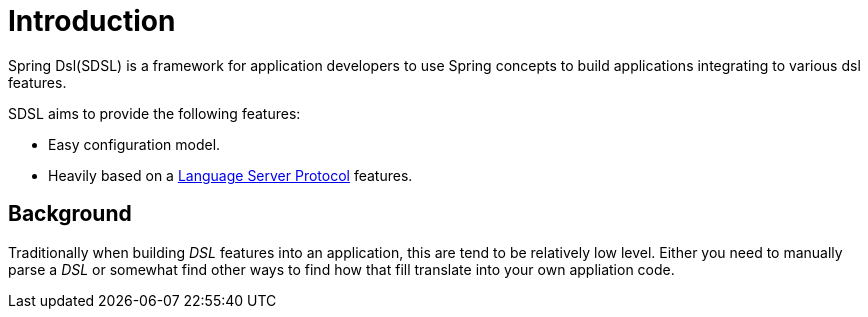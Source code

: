 [[introduction]]
= Introduction

Spring Dsl(SDSL) is a framework for application developers to use
Spring concepts to build applications integrating to various dsl
features.

SDSL aims to provide the following features:

* Easy configuration model.
* Heavily based on a <<glossary-lsp,Language Server Protocol>> features.

== Background

Traditionally when building _DSL_ features into an application, this
are tend to be relatively low level. Either you need to manually parse
a _DSL_ or somewhat find other ways to find how that fill translate
into your own appliation code.
